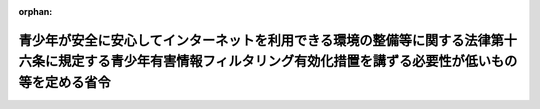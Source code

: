 .. _430M60000408001_20180201_000000000000000:

:orphan:

======================================================================================================================================================================
青少年が安全に安心してインターネットを利用できる環境の整備等に関する法律第十六条に規定する青少年有害情報フィルタリング有効化措置を講ずる必要性が低いもの等を定める省令
======================================================================================================================================================================

.. raw:: html
    
    
    <main id="contentsLaw" class="active">
    <div id="innerDocument" class="active">
    
    
    
    
    <div style="margin-bottom: 12px;">
    <div id="lawTitleNo" style="font-size: 1.067rem; font-weight: bold;" class="_shokanBoxParent">平成三十年総務省・経済産業省令第一号<div class="_shokanBox"></div>
    <div class="_inyoBox" id="_inyo_"></div>
    </div>
    <div id="lawTitle" style="margin-left: 3rem; font-size: 1.5rem; font-weight: bold; line-height: 1.25em;" class="_shokanBoxParent">
    <span data-xpath="">青少年が安全に安心してインターネットを利用できる環境の整備等に関する法律第十六条に規定する青少年有害情報フィルタリング有効化措置を講ずる必要性が低いもの等を定める省令</span><div class="_shokanBox" id="_shokan_"><div class="_shokanBtnIcons"></div></div>
    <div class="_inyoBox" id="_inyo_"></div>
    </div>
    </div><section id="EnactStatement" class="active EnactStatement"><div class="_div_EnactStatement _shokanBoxParent" style="text-indent: 1em;">
    <span data-xpath="">青少年が安全に安心してインターネットを利用できる環境の整備等に関する法律（平成二十年法律第七十九号）第十六条の規定に基づき、青少年が安全に安心してインターネットを利用できる環境の整備等に関する法律第十六条に規定する青少年有害情報フィルタリング有効化措置を講ずる必要性が低いもの等を定める省令を次のように定める。</span><div class="_shokanBox" id="_shokan_"><div class="_shokanBtnIcons"></div></div>
    <div class="_inyoBox" id="_inyo_"></div>
    </div></section><section id="MainProvision" class="active MainProvision"><section id="" class="active Article"><div style="margin-left: 1em; font-weight: bold;" class="_div_ArticleCaption _shokanBoxParent">
    <span data-xpath="">（用語）</span><div class="_shokanBox" id="_shokan_"><div class="_shokanBtnIcons"></div></div>
    <div class="_inyoBox" id="_inyo_"></div>
    </div>
    <div style="margin-left: 1em; text-indent: -1em;" id="" class="_div_ArticleTitle _shokanBoxParent">
    <span style="font-weight: bold;">第一条</span>　<span data-xpath="">この省令において使用する用語は、青少年が安全に安心してインターネットを利用できる環境の整備等に関する法律（以下「法」という。）において使用する用語の例による。</span><div class="_shokanBox" id="_shokan_"><div class="_shokanBtnIcons"></div></div>
    <div class="_inyoBox" id="_inyo_"></div>
    </div></section><section id="" class="active Article"><div style="margin-left: 1em; font-weight: bold;" class="_div_ArticleCaption _shokanBoxParent">
    <span data-xpath="">（青少年有害情報フィルタリング有効化措置を講ずる必要性が低い携帯電話端末等）</span><div class="_shokanBox" id="_shokan_"><div class="_shokanBtnIcons"></div></div>
    <div class="_inyoBox" id="_inyo_"></div>
    </div>
    <div style="margin-left: 1em; text-indent: -1em;" id="" class="_div_ArticleTitle _shokanBoxParent">
    <span style="font-weight: bold;">第二条</span>　<span data-xpath="">法第十六条の青少年有害情報フィルタリング有効化措置を講ずる必要性が低いものとして総務省令・経済産業省令で定めるものは、携帯電話インターネット接続役務提供事業者の電気通信設備（電気通信事業法（昭和五十九年法律第八十六号）第二条第二号に規定する電気通信設備をいい、端末設備（同法第五十二条に規定する端末設備をいう。）を除く。）のみを用いて提供される青少年有害情報フィルタリングサービスにより青少年有害情報の閲覧を制限することが可能な携帯電話端末等とする。</span><div class="_shokanBox" id="_shokan_"><div class="_shokanBtnIcons"></div></div>
    <div class="_inyoBox" id="_inyo_"></div>
    </div></section><section id="" class="active Article"><div style="margin-left: 1em; font-weight: bold;" class="_div_ArticleCaption _shokanBoxParent">
    <span data-xpath="">（販売が携帯電話インターネット接続役務の提供と関連性を有する携帯電話端末等）</span><div class="_shokanBox" id="_shokan_"><div class="_shokanBtnIcons"></div></div>
    <div class="_inyoBox" id="_inyo_"></div>
    </div>
    <div style="margin-left: 1em; text-indent: -1em;" id="" class="_div_ArticleTitle _shokanBoxParent">
    <span style="font-weight: bold;">第三条</span>　<span data-xpath="">法第十六条の販売が携帯電話インターネット接続役務の提供と関連性を有するものとして総務省令・経済産業省令で定めるものは、携帯電話インターネット接続役務提供事業者等が携帯電話端末等に係る携帯電話インターネット接続役務の提供に関する契約と併せて当該携帯電話端末等の売買契約（割賦販売（割賦販売法（昭和三十六年法律第百五十九号）第二条第一項に規定する割賦販売をいう。）の方法により販売する契約及び個別信用購入あっせん関係販売契約（同法第三十五条の三の五第一項に規定する個別信用購入あっせん関係販売契約をいう。）を含む。）を締結する携帯電話端末等のうち、当該携帯電話インターネット接続役務を提供するために販売されるものとする。</span><div class="_shokanBox" id="_shokan_"><div class="_shokanBtnIcons"></div></div>
    <div class="_inyoBox" id="_inyo_"></div>
    </div></section></section><section id="" class="active SupplProvision"><div class="_div_SupplProvisionLabel SupplProvisionLabel _shokanBoxParent" style="margin-bottom: 10px; margin-left: 3em; font-weight: bold;">
    <span data-xpath="">附　則</span><div class="_shokanBox" id="_shokan_"><div class="_shokanBtnIcons"></div></div>
    <div class="_inyoBox" id="_inyo_"></div>
    </div>
    <section class="active Paragraph"><div style="text-indent: 1em;" class="_div_ParagraphSentence _shokanBoxParent">
    <span data-xpath="">この省令は、青少年が安全に安心してインターネットを利用できる環境の整備等に関する法律の一部を改正する法律（平成二十九年法律第七十五号）の施行の日（平成三十年二月一日）から施行する。</span><div class="_shokanBox" id="_shokan_"><div class="_shokanBtnIcons"></div></div>
    <div class="_inyoBox" id="_inyo_"></div>
    </div></section></section>
    
    
    
    
    
    </div>
    </main>
    
    
